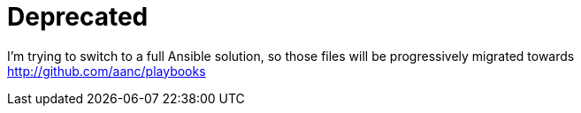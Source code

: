 = Deprecated

I'm trying to switch to a full Ansible solution, so those files will be progressively migrated towards http://github.com/aanc/playbooks
